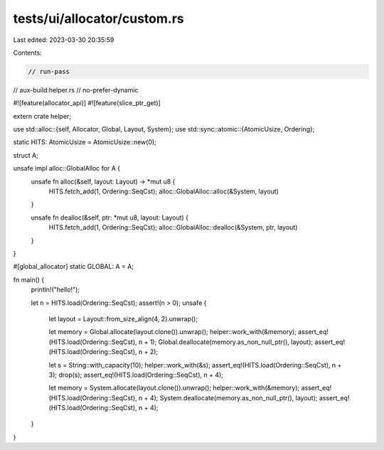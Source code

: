 tests/ui/allocator/custom.rs
============================

Last edited: 2023-03-30 20:35:59

Contents:

.. code-block:: rs

    // run-pass

// aux-build:helper.rs
// no-prefer-dynamic

#![feature(allocator_api)]
#![feature(slice_ptr_get)]

extern crate helper;

use std::alloc::{self, Allocator, Global, Layout, System};
use std::sync::atomic::{AtomicUsize, Ordering};

static HITS: AtomicUsize = AtomicUsize::new(0);

struct A;

unsafe impl alloc::GlobalAlloc for A {
    unsafe fn alloc(&self, layout: Layout) -> *mut u8 {
        HITS.fetch_add(1, Ordering::SeqCst);
        alloc::GlobalAlloc::alloc(&System, layout)
    }

    unsafe fn dealloc(&self, ptr: *mut u8, layout: Layout) {
        HITS.fetch_add(1, Ordering::SeqCst);
        alloc::GlobalAlloc::dealloc(&System, ptr, layout)
    }
}

#[global_allocator]
static GLOBAL: A = A;

fn main() {
    println!("hello!");

    let n = HITS.load(Ordering::SeqCst);
    assert!(n > 0);
    unsafe {
        let layout = Layout::from_size_align(4, 2).unwrap();

        let memory = Global.allocate(layout.clone()).unwrap();
        helper::work_with(&memory);
        assert_eq!(HITS.load(Ordering::SeqCst), n + 1);
        Global.deallocate(memory.as_non_null_ptr(), layout);
        assert_eq!(HITS.load(Ordering::SeqCst), n + 2);

        let s = String::with_capacity(10);
        helper::work_with(&s);
        assert_eq!(HITS.load(Ordering::SeqCst), n + 3);
        drop(s);
        assert_eq!(HITS.load(Ordering::SeqCst), n + 4);

        let memory = System.allocate(layout.clone()).unwrap();
        helper::work_with(&memory);
        assert_eq!(HITS.load(Ordering::SeqCst), n + 4);
        System.deallocate(memory.as_non_null_ptr(), layout);
        assert_eq!(HITS.load(Ordering::SeqCst), n + 4);
    }
}


